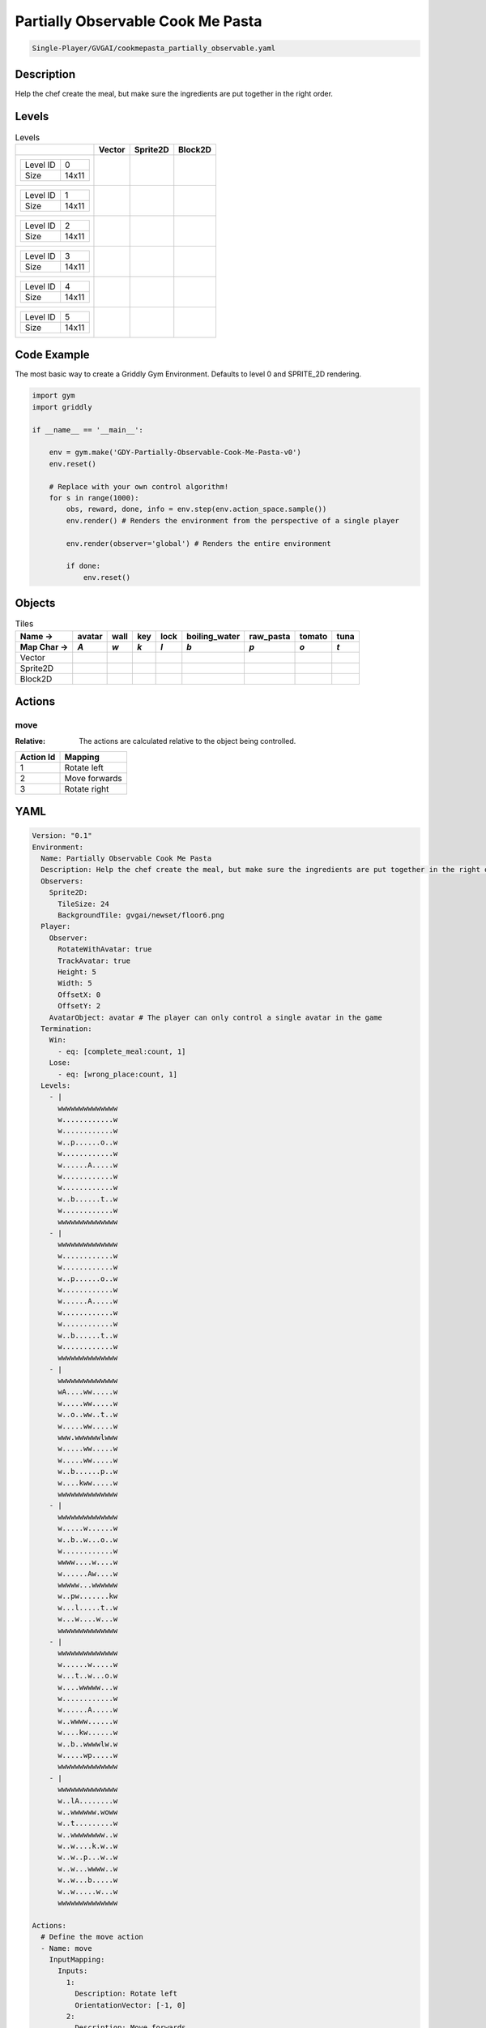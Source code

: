.. _doc_partially_observable_cook_me_pasta:

Partially Observable Cook Me Pasta
==================================

.. code-block::

   Single-Player/GVGAI/cookmepasta_partially_observable.yaml

Description
-------------

Help the chef create the meal, but make sure the ingredients are put together in the right order.

Levels
---------

.. list-table:: Levels
   :class: level-gallery
   :header-rows: 1

   * - 
     - Vector
     - Sprite2D
     - Block2D
   * - .. list-table:: 

          * - Level ID
            - 0
          * - Size
            - 14x11
     - .. thumbnail:: img/Partially_Observable_Cook_Me_Pasta-level-Vector-0.png
     - .. thumbnail:: img/Partially_Observable_Cook_Me_Pasta-level-Sprite2D-0.png
     - .. thumbnail:: img/Partially_Observable_Cook_Me_Pasta-level-Block2D-0.png
   * - .. list-table:: 

          * - Level ID
            - 1
          * - Size
            - 14x11
     - .. thumbnail:: img/Partially_Observable_Cook_Me_Pasta-level-Vector-1.png
     - .. thumbnail:: img/Partially_Observable_Cook_Me_Pasta-level-Sprite2D-1.png
     - .. thumbnail:: img/Partially_Observable_Cook_Me_Pasta-level-Block2D-1.png
   * - .. list-table:: 

          * - Level ID
            - 2
          * - Size
            - 14x11
     - .. thumbnail:: img/Partially_Observable_Cook_Me_Pasta-level-Vector-2.png
     - .. thumbnail:: img/Partially_Observable_Cook_Me_Pasta-level-Sprite2D-2.png
     - .. thumbnail:: img/Partially_Observable_Cook_Me_Pasta-level-Block2D-2.png
   * - .. list-table:: 

          * - Level ID
            - 3
          * - Size
            - 14x11
     - .. thumbnail:: img/Partially_Observable_Cook_Me_Pasta-level-Vector-3.png
     - .. thumbnail:: img/Partially_Observable_Cook_Me_Pasta-level-Sprite2D-3.png
     - .. thumbnail:: img/Partially_Observable_Cook_Me_Pasta-level-Block2D-3.png
   * - .. list-table:: 

          * - Level ID
            - 4
          * - Size
            - 14x11
     - .. thumbnail:: img/Partially_Observable_Cook_Me_Pasta-level-Vector-4.png
     - .. thumbnail:: img/Partially_Observable_Cook_Me_Pasta-level-Sprite2D-4.png
     - .. thumbnail:: img/Partially_Observable_Cook_Me_Pasta-level-Block2D-4.png
   * - .. list-table:: 

          * - Level ID
            - 5
          * - Size
            - 14x11
     - .. thumbnail:: img/Partially_Observable_Cook_Me_Pasta-level-Vector-5.png
     - .. thumbnail:: img/Partially_Observable_Cook_Me_Pasta-level-Sprite2D-5.png
     - .. thumbnail:: img/Partially_Observable_Cook_Me_Pasta-level-Block2D-5.png

Code Example
------------

The most basic way to create a Griddly Gym Environment. Defaults to level 0 and SPRITE_2D rendering.

.. code-block:: python


   import gym
   import griddly

   if __name__ == '__main__':

       env = gym.make('GDY-Partially-Observable-Cook-Me-Pasta-v0')
       env.reset()
    
       # Replace with your own control algorithm!
       for s in range(1000):
           obs, reward, done, info = env.step(env.action_space.sample())
           env.render() # Renders the environment from the perspective of a single player

           env.render(observer='global') # Renders the entire environment
        
           if done:
               env.reset()


Objects
-------

.. list-table:: Tiles
   :header-rows: 2

   * - Name ->
     - avatar
     - wall
     - key
     - lock
     - boiling_water
     - raw_pasta
     - tomato
     - tuna
   * - Map Char ->
     - `A`
     - `w`
     - `k`
     - `l`
     - `b`
     - `p`
     - `o`
     - `t`
   * - Vector
     - .. image:: img/Partially_Observable_Cook_Me_Pasta-tile-avatar-Vector.png
     - .. image:: img/Partially_Observable_Cook_Me_Pasta-tile-wall-Vector.png
     - .. image:: img/Partially_Observable_Cook_Me_Pasta-tile-key-Vector.png
     - .. image:: img/Partially_Observable_Cook_Me_Pasta-tile-lock-Vector.png
     - .. image:: img/Partially_Observable_Cook_Me_Pasta-tile-boiling_water-Vector.png
     - .. image:: img/Partially_Observable_Cook_Me_Pasta-tile-raw_pasta-Vector.png
     - .. image:: img/Partially_Observable_Cook_Me_Pasta-tile-tomato-Vector.png
     - .. image:: img/Partially_Observable_Cook_Me_Pasta-tile-tuna-Vector.png
   * - Sprite2D
     - .. image:: img/Partially_Observable_Cook_Me_Pasta-tile-avatar-Sprite2D.png
     - .. image:: img/Partially_Observable_Cook_Me_Pasta-tile-wall-Sprite2D.png
     - .. image:: img/Partially_Observable_Cook_Me_Pasta-tile-key-Sprite2D.png
     - .. image:: img/Partially_Observable_Cook_Me_Pasta-tile-lock-Sprite2D.png
     - .. image:: img/Partially_Observable_Cook_Me_Pasta-tile-boiling_water-Sprite2D.png
     - .. image:: img/Partially_Observable_Cook_Me_Pasta-tile-raw_pasta-Sprite2D.png
     - .. image:: img/Partially_Observable_Cook_Me_Pasta-tile-tomato-Sprite2D.png
     - .. image:: img/Partially_Observable_Cook_Me_Pasta-tile-tuna-Sprite2D.png
   * - Block2D
     - .. image:: img/Partially_Observable_Cook_Me_Pasta-tile-avatar-Block2D.png
     - .. image:: img/Partially_Observable_Cook_Me_Pasta-tile-wall-Block2D.png
     - .. image:: img/Partially_Observable_Cook_Me_Pasta-tile-key-Block2D.png
     - .. image:: img/Partially_Observable_Cook_Me_Pasta-tile-lock-Block2D.png
     - .. image:: img/Partially_Observable_Cook_Me_Pasta-tile-boiling_water-Block2D.png
     - .. image:: img/Partially_Observable_Cook_Me_Pasta-tile-raw_pasta-Block2D.png
     - .. image:: img/Partially_Observable_Cook_Me_Pasta-tile-tomato-Block2D.png
     - .. image:: img/Partially_Observable_Cook_Me_Pasta-tile-tuna-Block2D.png


Actions
-------

move
^^^^

:Relative: The actions are calculated relative to the object being controlled.

.. list-table:: 
   :header-rows: 1

   * - Action Id
     - Mapping
   * - 1
     - Rotate left
   * - 2
     - Move forwards
   * - 3
     - Rotate right


YAML
----

.. code-block:: YAML

   Version: "0.1"
   Environment:
     Name: Partially Observable Cook Me Pasta
     Description: Help the chef create the meal, but make sure the ingredients are put together in the right order.
     Observers:
       Sprite2D:
         TileSize: 24
         BackgroundTile: gvgai/newset/floor6.png
     Player:
       Observer:
         RotateWithAvatar: true
         TrackAvatar: true
         Height: 5
         Width: 5
         OffsetX: 0
         OffsetY: 2
       AvatarObject: avatar # The player can only control a single avatar in the game
     Termination:
       Win:
         - eq: [complete_meal:count, 1]
       Lose:
         - eq: [wrong_place:count, 1]
     Levels:
       - |
         wwwwwwwwwwwwww
         w............w
         w............w
         w..p......o..w
         w............w
         w......A.....w
         w............w
         w............w
         w..b......t..w
         w............w
         wwwwwwwwwwwwww
       - |
         wwwwwwwwwwwwww
         w............w
         w............w
         w..p......o..w
         w............w
         w......A.....w
         w............w
         w............w
         w..b......t..w
         w............w
         wwwwwwwwwwwwww
       - |
         wwwwwwwwwwwwww
         wA....ww.....w
         w.....ww.....w
         w..o..ww..t..w
         w.....ww.....w
         www.wwwwwwlwww
         w.....ww.....w
         w.....ww.....w
         w..b......p..w
         w....kww.....w
         wwwwwwwwwwwwww
       - |
         wwwwwwwwwwwwww
         w.....w......w
         w..b..w...o..w
         w............w
         wwww....w....w
         w......Aw....w
         wwwww...wwwwww
         w..pw.......kw
         w...l.....t..w
         w...w....w...w
         wwwwwwwwwwwwww
       - |
         wwwwwwwwwwwwww
         w......w.....w
         w...t..w...o.w
         w....wwwww...w
         w............w
         w......A.....w
         w..wwww......w
         w....kw......w
         w..b..wwwwlw.w
         w.....wp.....w
         wwwwwwwwwwwwww
       - |
         wwwwwwwwwwwwww
         w..lA........w
         w..wwwwww.woww
         w..t.........w
         w..wwwwwwww..w
         w..w....k.w..w
         w..w..p...w..w
         w..w...wwww..w
         w..w...b.....w
         w..w.....w...w
         wwwwwwwwwwwwww

   Actions:
     # Define the move action
     - Name: move
       InputMapping:
         Inputs:
           1:
             Description: Rotate left
             OrientationVector: [-1, 0]
           2:
             Description: Move forwards
             OrientationVector: [0, -1]
             VectorToDest: [0, -1]
           3:
             Description: Rotate right
             OrientationVector: [1, 0]
         Relative: true
       Behaviours:

         # Avatar rotates
         - Src:
             Object: avatar
             Commands:
               - rot: _dir
           Dst:
             Object: avatar

         # The agent can move around freely in empty space and over holes
         - Src:
             Object: avatar
             Commands:
               - mov: _dest
           Dst:
             Object: [boiling_water, raw_pasta, tomato, tuna, cooked_pasta, pasta_sauce]
             Commands:
               - cascade: _dest
         - Src:
             Object: [avatar, boiling_water, raw_pasta, tomato, tuna, cooked_pasta, pasta_sauce]
             Commands:
               - mov: _dest
           Dst:
             Object: _empty

         # Behaviour for boiling_water
         - Src:
             Object: boiling_water
             Commands:
               - remove: true
               - reward: 4
           Dst:
             Object: raw_pasta
             Commands:
               - change_to: cooked_pasta 

         # Behaviour for raw_pasta
         - Src:
             Object: raw_pasta
             Commands:
               - remove: true
               - reward: 4
           Dst:
             Object: boiling_water
             Commands:
               - change_to: cooked_pasta 
      
         # Behaviours for tomato
         - Src:
             Object: tomato
             Commands:
               - remove: true
               - reward: 4
           Dst:
             Object: tuna
             Commands:
               - change_to: pasta_sauce 
            
         # Behaviours for tuna
         - Src:
             Object: tuna
             Commands:
               - remove: true
               - reward: 4
           Dst:
             Object: tomato
             Commands:
               - change_to: pasta_sauce 
      
         # Behaviours for cooked_pasta
         - Src:
             Object: cooked_pasta
             Commands:
               - remove: true
               - reward: 17
           Dst:
             Object: pasta_sauce
             Commands:
               - change_to: complete_meal
         # Behaviours for pasta_sauce
         - Src:
             Object: pasta_sauce
             Commands:
               - remove: true
               - reward: 17
           Dst:
             Object: cooked_pasta
             Commands:
               - change_to: complete_meal 
      
         # If the wrong things are mixed together
         - Src:
             Object: [raw_pasta, boiling_water]
             Commands:
               - remove: true
               - reward: -1
           Dst:
             Object: [tuna, tomato, pasta_sauce]
             Commands:
               - change_to: wrong_place 
  
         - Src:
             Object: [tuna, tomato, pasta_sauce]
             Commands:
               - remove: true
               - reward: -1
           Dst:
             Object: [boiling_water, raw_pasta]
             Commands:
               - change_to: wrong_place 
      

         # Keys and Locks
         - Src:
             Preconditions:
               - eq: [has_key, 1]
             Object: avatar
             Commands:
               - mov: _dest
           Dst:
             Object: lock
             Commands:
               - remove: true

         # Avatar picks up the key
         - Src: 
             Object: avatar
             Commands:
               - mov: _dest
               - incr: has_key
           Dst:
             Object: key
             Commands:
               - remove: true

   Objects:

     - Name: avatar
       MapCharacter: A
       Variables:
         - Name: has_key
       Observers:
         Sprite2D:
           - Image: gvgai/newset/chef.png
         Block2D:
           - Shape: square
             Color: [0.3, 0.8, 0.3]
             Scale: 0.8

     - Name: wall
       MapCharacter: w
       Observers:
         Sprite2D:
           - Image: gvgai/newset/floor4.png
         Block2D:
           - Shape: square
             Color: [0.2, 0.2, 0.6]
             Scale: 0.8

     - Name: key
       MapCharacter: k
       Observers:
         Sprite2D:
           - Image: gvgai/oryx/key2.png
         Block2D:
           - Shape: square
             Color: [0.2, 0.2, 0.6]
             Scale: 0.8

     - Name: lock
       MapCharacter: l
       Observers:
         Sprite2D:
           - Image: gvgai/newset/lock1.png
         Block2D:
           - Shape: square
             Color: [0.6, 0.6, 0.6]
             Scale: 0.8

     - Name: boiling_water
       MapCharacter: b
       Observers:
         Sprite2D:
           - Image: gvgai/newset/boilingwater.png
         Block2D:
           - Shape: triangle
             Color: [0.2, 0.2, 0.2]
             Scale: 0.8
     - Name: raw_pasta
       MapCharacter: p
       Observers:
         Sprite2D:
           - Image: gvgai/newset/pasta.png
         Block2D:
           - Shape: triangle
             Color: [0.6, 0.6, 0.2]
             Scale: 0.3
     - Name: tomato
       MapCharacter: o
       Observers:
         Sprite2D:
           - Image: gvgai/newset/tomato.png
         Block2D:
           - Shape: triangle
             Color: [0.6, 0.2, 0.2]
             Scale: 0.3
     - Name: tuna
       MapCharacter: t
       Observers:
         Sprite2D:
           - Image: gvgai/newset/tuna.png
         Block2D:
           - Shape: triangle
             Color: [0.2, 0.2, 0.6]
             Scale: 0.3

     - Name: cooked_pasta
       Observers:
         Sprite2D:
           - Image: gvgai/newset/pastaplate.png
         Block2D:
           - Shape: triangle
             Color: [0.6, 0.6, 0.6]
             Scale: 0.7
     - Name: pasta_sauce
       Observers:
         Sprite2D:
           - Image: gvgai/newset/tomatosauce.png
         Block2D:
           - Shape: triangle
             Color: [0.6, 0.0, 0.2]
             Scale: 0.7

     - Name: complete_meal
       Observers:
         Sprite2D:
           - Image: gvgai/newset/pastasauce.png
         Block2D:
           - Shape: triangle
             Color: [0.6, 0.0, 0.2]
             Scale: 0.7

     - Name: wrong_place
       Observers:
         Sprite2D:
           - Image: gvgai/oryx/slash1.png
         Block2D:
           - Shape: square
             Color: [1.0, 0.0, 0.0]
             Scale: 1.0


